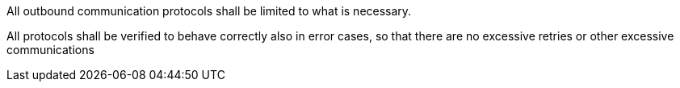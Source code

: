 All outbound communication protocols shall be limited to what is necessary.

All protocols shall be verified to behave correctly also in error cases, so that there are no excessive retries or other excessive communications